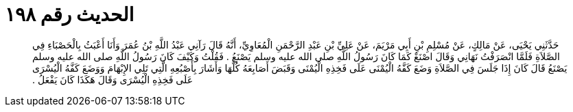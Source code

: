 
= الحديث رقم ١٩٨

[quote.hadith]
حَدَّثَنِي يَحْيَى، عَنْ مَالِكٍ، عَنْ مُسْلِمِ بْنِ أَبِي مَرْيَمَ، عَنْ عَلِيِّ بْنِ عَبْدِ الرَّحْمَنِ الْمُعَاوِيِّ، أَنَّهُ قَالَ رَآنِي عَبْدُ اللَّهِ بْنُ عُمَرَ وَأَنَا أَعْبَثُ بِالْحَصْبَاءِ فِي الصَّلاَةِ فَلَمَّا انْصَرَفْتُ نَهَانِي وَقَالَ اصْنَعْ كَمَا كَانَ رَسُولُ اللَّهِ صلى الله عليه وسلم يَصْنَعُ ‏.‏ فَقُلْتُ وَكَيْفَ كَانَ رَسُولُ اللَّهِ صلى الله عليه وسلم يَصْنَعُ قَالَ كَانَ إِذَا جَلَسَ فِي الصَّلاَةِ وَضَعَ كَفَّهُ الْيُمْنَى عَلَى فَخِذِهِ الْيُمْنَى وَقَبَضَ أَصَابِعَهُ كُلَّهَا وَأَشَارَ بِأَصْبُعِهِ الَّتِي تَلِي الإِبْهَامَ وَوَضَعَ كَفَّهُ الْيُسْرَى عَلَى فَخِذِهِ الْيُسْرَى وَقَالَ هَكَذَا كَانَ يَفْعَلُ ‏.‏
